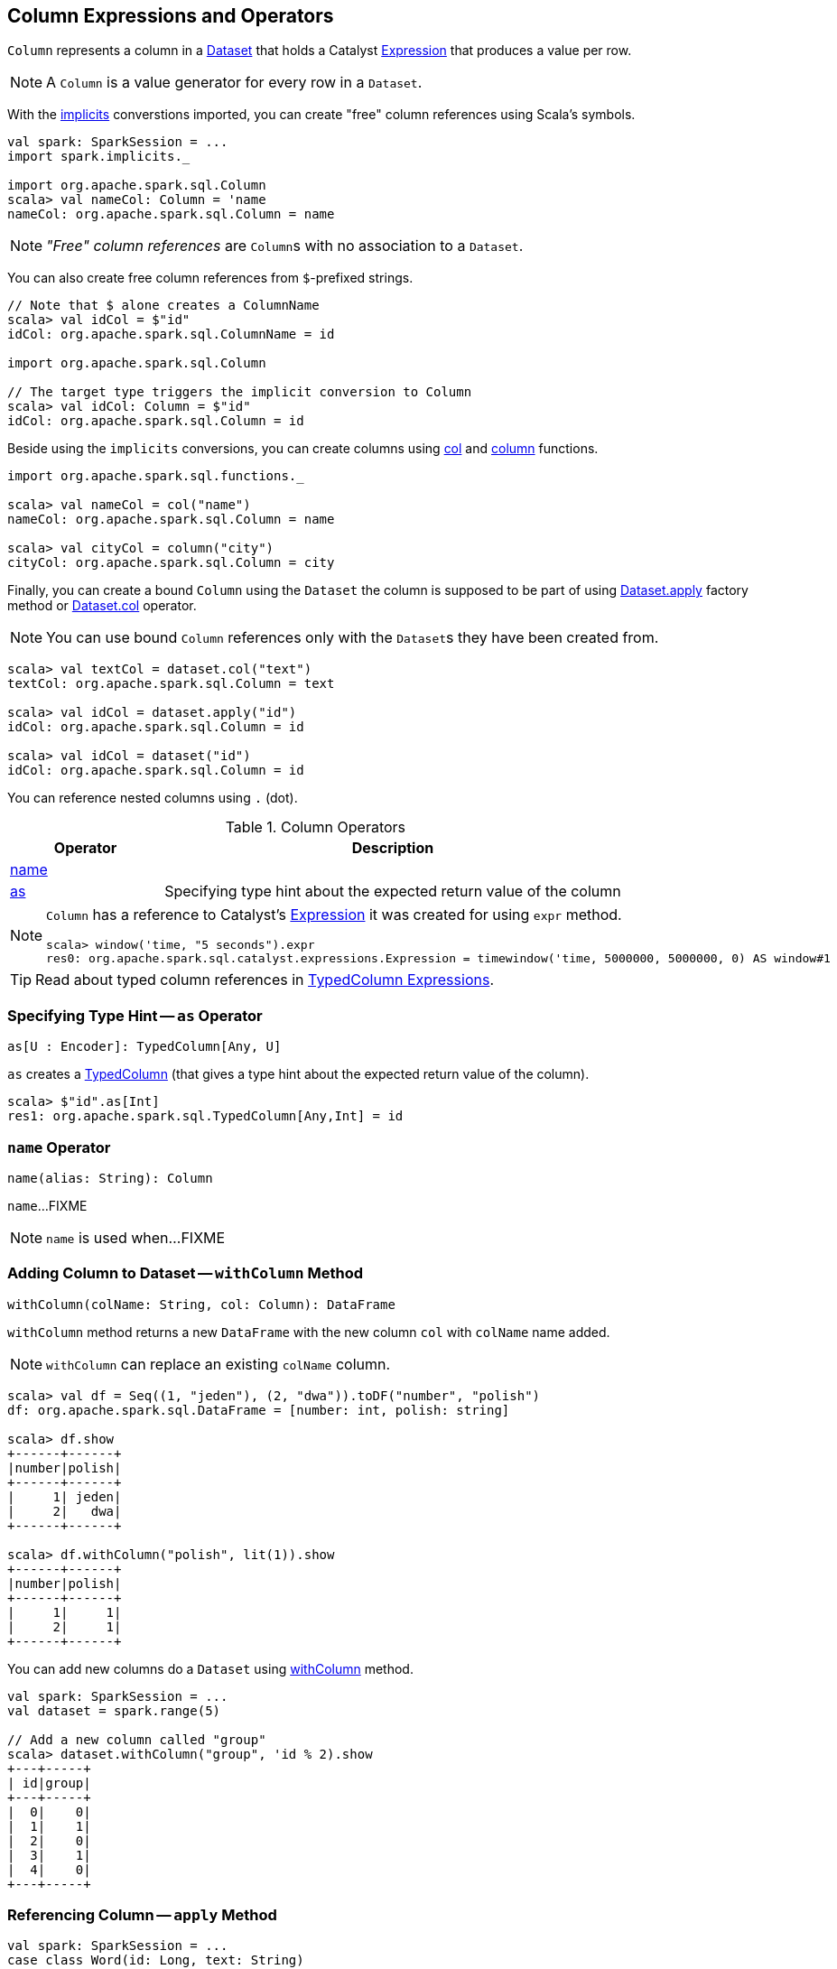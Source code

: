 == [[Column]] Column Expressions and Operators

[[creating-instance]]
[[expr]]
`Column` represents a column in a link:spark-sql-Dataset.adoc[Dataset] that holds a Catalyst link:spark-sql-Expression.adoc[Expression] that produces a value per row.

NOTE: A `Column` is a value generator for every row in a `Dataset`.

With the link:spark-sql-SparkSession.adoc#implicits[implicits] converstions imported, you can create "free" column references using Scala's symbols.

[source, scala]
----
val spark: SparkSession = ...
import spark.implicits._

import org.apache.spark.sql.Column
scala> val nameCol: Column = 'name
nameCol: org.apache.spark.sql.Column = name
----

NOTE: _"Free" column references_ are ``Column``s with no association to a `Dataset`.

You can also create free column references from ``$``-prefixed strings.

[source, scala]
----
// Note that $ alone creates a ColumnName
scala> val idCol = $"id"
idCol: org.apache.spark.sql.ColumnName = id

import org.apache.spark.sql.Column

// The target type triggers the implicit conversion to Column
scala> val idCol: Column = $"id"
idCol: org.apache.spark.sql.Column = id
----

Beside using the `implicits` conversions, you can create columns using link:spark-sql-functions.adoc#col[col] and link:spark-sql-functions.adoc#column[column] functions.

[source, scala]
----
import org.apache.spark.sql.functions._

scala> val nameCol = col("name")
nameCol: org.apache.spark.sql.Column = name

scala> val cityCol = column("city")
cityCol: org.apache.spark.sql.Column = city
----

Finally, you can create a bound `Column` using the `Dataset` the column is supposed to be part of using link:spark-sql-Dataset.adoc#apply[Dataset.apply] factory method or link:spark-sql-Dataset.adoc#col[Dataset.col] operator.

NOTE: You can use bound `Column` references only with the ``Dataset``s they have been created from.

[source, scala]
----
scala> val textCol = dataset.col("text")
textCol: org.apache.spark.sql.Column = text

scala> val idCol = dataset.apply("id")
idCol: org.apache.spark.sql.Column = id

scala> val idCol = dataset("id")
idCol: org.apache.spark.sql.Column = id
----

You can reference nested columns using `.` (dot).

[[operators]]
.Column Operators
[cols="1,3",options="header",width="100%"]
|===
| Operator
| Description

| <<name, name>>
|

| <<as, as>>
| Specifying type hint about the expected return value of the column
|===

[NOTE]
====
`Column` has a reference to Catalyst's link:spark-sql-Expression.adoc[Expression] it was created for using `expr` method.

[source, scala]
----
scala> window('time, "5 seconds").expr
res0: org.apache.spark.sql.catalyst.expressions.Expression = timewindow('time, 5000000, 5000000, 0) AS window#1
----
====

TIP: Read about typed column references in link:spark-sql-TypedColumn.adoc[TypedColumn Expressions].

=== [[as]] Specifying Type Hint -- `as` Operator

[source, scala]
----
as[U : Encoder]: TypedColumn[Any, U]
----

`as` creates a link:spark-sql-TypedColumn.adoc[TypedColumn] (that gives a type hint about the expected return value of the column).

[source, scala]
----
scala> $"id".as[Int]
res1: org.apache.spark.sql.TypedColumn[Any,Int] = id
----

=== [[name]] `name` Operator

[source, scala]
----
name(alias: String): Column
----

`name`...FIXME

NOTE: `name` is used when...FIXME

=== [[withColumn]] Adding Column to Dataset -- `withColumn` Method

[source, scala]
----
withColumn(colName: String, col: Column): DataFrame
----

`withColumn` method returns a new `DataFrame` with the new column `col` with `colName` name added.

NOTE: `withColumn` can replace an existing `colName` column.

[source, scala]
----
scala> val df = Seq((1, "jeden"), (2, "dwa")).toDF("number", "polish")
df: org.apache.spark.sql.DataFrame = [number: int, polish: string]

scala> df.show
+------+------+
|number|polish|
+------+------+
|     1| jeden|
|     2|   dwa|
+------+------+

scala> df.withColumn("polish", lit(1)).show
+------+------+
|number|polish|
+------+------+
|     1|     1|
|     2|     1|
+------+------+
----

You can add new columns do a `Dataset` using link:spark-sql-Dataset.adoc#withColumn[withColumn] method.

[source, scala]
----
val spark: SparkSession = ...
val dataset = spark.range(5)

// Add a new column called "group"
scala> dataset.withColumn("group", 'id % 2).show
+---+-----+
| id|group|
+---+-----+
|  0|    0|
|  1|    1|
|  2|    0|
|  3|    1|
|  4|    0|
+---+-----+
----

=== [[apply]] Referencing Column -- `apply` Method

[source, scala]
----
val spark: SparkSession = ...
case class Word(id: Long, text: String)
val dataset = Seq(Word(0, "hello"), Word(1, "spark")).toDS

scala> val idCol = dataset.apply("id")
idCol: org.apache.spark.sql.Column = id

// or using Scala's magic a little bit
// the following is equivalent to the above explicit apply call
scala> val idCol = dataset("id")
idCol: org.apache.spark.sql.Column = id
----

=== [[col]] Creating Column -- `col` method

[source, scala]
----
val spark: SparkSession = ...
case class Word(id: Long, text: String)
val dataset = Seq(Word(0, "hello"), Word(1, "spark")).toDS

scala> val textCol = dataset.col("text")
textCol: org.apache.spark.sql.Column = text
----

=== [[like]] `like` Operator

CAUTION: FIXME

[source, scala]
----
scala> df("id") like "0"
res0: org.apache.spark.sql.Column = id LIKE 0

scala> df.filter('id like "0").show
+---+-----+
| id| text|
+---+-----+
|  0|hello|
+---+-----+
----

=== [[symbols-as-column-names]] Symbols As Column Names

[source, scala]
----
scala> val df = Seq((0, "hello"), (1, "world")).toDF("id", "text")
df: org.apache.spark.sql.DataFrame = [id: int, text: string]

scala> df.select('id)
res0: org.apache.spark.sql.DataFrame = [id: int]

scala> df.select('id).show
+---+
| id|
+---+
|  0|
|  1|
+---+
----

=== [[over]] Defining Windowing Column (Analytic Clause) -- `over` Operator

[source, scala]
----
over(): Column
over(window: WindowSpec): Column
----

`over` creates a *windowing column* (_aka_ *analytic clause*) that allows to execute a link:spark-sql-functions.adoc[aggregate function] over a link:spark-sql-functions-windows.adoc#WindowSpec[window] (i.e. a group of records that are in _some_ relation to the current record).

TIP: Read up on windowed aggregation in Spark SQL in link:spark-sql-functions-windows.adoc[Window Aggregate Functions].

[source, scala]
----
scala> val overUnspecifiedFrame = $"someColumn".over()
overUnspecifiedFrame: org.apache.spark.sql.Column = someColumn OVER (UnspecifiedFrame)

import org.apache.spark.sql.expressions.Window
import org.apache.spark.sql.expressions.WindowSpec
val spec: WindowSpec = Window.rangeBetween(Window.unboundedPreceding, Window.currentRow)
scala> val overRange = $"someColumn" over spec
overRange: org.apache.spark.sql.Column = someColumn OVER (RANGE BETWEEN UNBOUNDED PRECEDING AND CURRENT ROW)
----

=== [[cast]] `cast` Operator

`cast` method casts a column to a data type. It makes for type-safe maps with link:spark-sql-Row.adoc[Row] objects of the proper type (not `Any`).

[source,scala]
----
cast(to: String): Column
cast(to: DataType): Column
----

`cast` uses link:spark-sql-CatalystSqlParser.adoc[CatalystSqlParser] to parse the data type from its canonical string representation.

==== [[cast-example]] cast Example

[source, scala]
----
scala> val df = Seq((0f, "hello")).toDF("label", "text")
df: org.apache.spark.sql.DataFrame = [label: float, text: string]

scala> df.printSchema
root
 |-- label: float (nullable = false)
 |-- text: string (nullable = true)

// without cast
import org.apache.spark.sql.Row
scala> df.select("label").map { case Row(label) => label.getClass.getName }.show(false)
+---------------+
|value          |
+---------------+
|java.lang.Float|
+---------------+

// with cast
import org.apache.spark.sql.types.DoubleType
scala> df.select(col("label").cast(DoubleType)).map { case Row(label) => label.getClass.getName }.show(false)
+----------------+
|value           |
+----------------+
|java.lang.Double|
+----------------+
----
